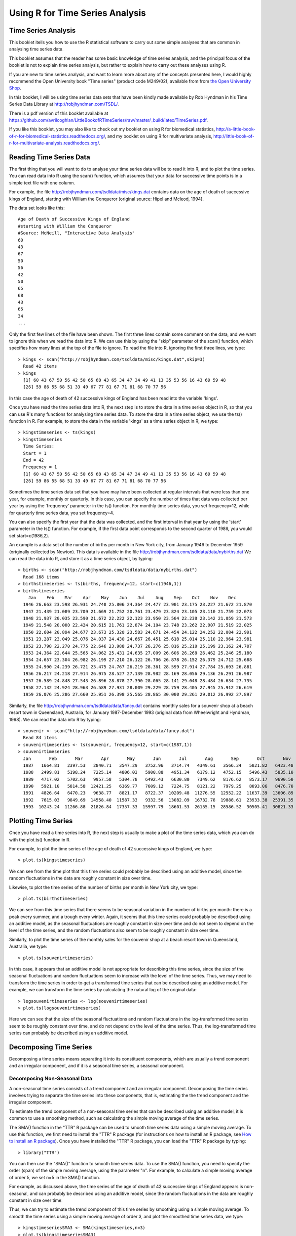 Using R for Time Series Analysis 
================================

Time Series Analysis
--------------------

This booklet itells you how to use the R statistical software to carry out some simple analyses
that are common in analysing time series data. 

This booklet assumes that the reader has some basic knowledge of time series analysis, and
the principal focus of the booklet is not to explain time series analysis, but rather 
to explain how to carry out these analyses using R.

If you are new to time series analysis, and want to learn more about any of the concepts
presented here, I would highly recommend the Open University book 
"Time series" (product code M249/02), available from
from `the Open University Shop <http://www.ouw.co.uk/store/>`_.

In this booklet, I will be using time series data sets that have been kindly made
available by Rob Hyndman in his Time Series Data Library at
`http://robjhyndman.com/TSDL/ <http://robjhyndman.com/TSDL/>`_. 

There is a pdf version of this booklet available at
`https://github.com/avrilcoghlan/LittleBookofRTimeSeries/raw/master/_build/latex/TimeSeries.pdf <https://github.com/avrilcoghlan/LittleBookofRTimeSeries/raw/master/_build/latex/TimeSeries.pdf>`_.

If you like this booklet, you may also like to check out my booklet on using
R for biomedical statistics, 
`http://a-little-book-of-r-for-biomedical-statistics.readthedocs.org/
<http://a-little-book-of-r-for-biomedical-statistics.readthedocs.org/>`_,
and
my booklet on using R for multivariate analysis,
`http://little-book-of-r-for-multivariate-analysis.readthedocs.org/
<http://little-book-of-r-for-multivariate-analysis.readthedocs.org/>`_.

Reading Time Series Data
------------------------

The first thing that you will want to do to analyse your time series data will be to read
it into R, and to plot the time series. You can read data into R using the scan() function,
which assumes that your data for successive time points is in a simple text file with one column. 

For example, the file `http://robjhyndman.com/tsdldata/misc/kings.dat <http://robjhyndman.com/tsdldata/misc/kings.dat>`_ contains data on the age of death of successive kings of England, starting
with William the Conqueror (original source: Hipel and Mcleod, 1994). 

The data set looks like this:

.. highlight:: r

::

    Age of Death of Successive Kings of England
    #starting with William the Conqueror
    #Source: McNeill, "Interactive Data Analysis"
    60
    43
    67
    50
    56
    42
    50
    65
    68
    43
    65
    34
    ...


Only the first few lines of the file have been shown. The first three lines contain
some comment on the data, and we want to ignore this when we read the data into R.
We can use this by using the "skip" parameter of the scan() function, which specifies
how many lines at the top of the file to ignore. To read the file into R, ignoring the
first three lines, we type:

.. highlight:: r

::

    > kings <- scan("http://robjhyndman.com/tsdldata/misc/kings.dat",skip=3)
      Read 42 items
    > kings
      [1] 60 43 67 50 56 42 50 65 68 43 65 34 47 34 49 41 13 35 53 56 16 43 69 59 48
      [26] 59 86 55 68 51 33 49 67 77 81 67 71 81 68 70 77 56
      
In this case the age of death of 42 successive kings of England has been read into the
variable 'kings'.

Once you have read the time series data into R, the next step is to store the data in
a time series object in R, so that you can use R's many functions for analysing time series data.
To store the data in a time series object, we use the ts() function in R. For example,
to store the data in the variable 'kings' as a time series object in R, we type:

.. highlight:: r

::

    > kingstimeseries <- ts(kings)
    > kingstimeseries 
      Time Series:
      Start = 1 
      End = 42 
      Frequency = 1 
      [1] 60 43 67 50 56 42 50 65 68 43 65 34 47 34 49 41 13 35 53 56 16 43 69 59 48
      [26] 59 86 55 68 51 33 49 67 77 81 67 71 81 68 70 77 56

Sometimes the time series data set that you have may have been collected at regular intervals that
were less than one year, for example, monthly or quarterly. In this case, you can specify the number
of times that data was collected per year by using the 'frequency' parameter in the ts() function. 
For monthly time series data, you set frequency=12, while for quarterly time series data, you set 
frequency=4. 

You can also specify the first year that the data was collected, and the first interval
in that year by using the 'start' parameter in the ts() function. For example, if the first
data point corresponds to the second quarter of 1986, you would set start=c(1986,2). 

An example is a data set of the number of births per month in New York city, from
January 1946 to December 1959 (originally collected by Newton). This data is available
in the file `http://robjhyndman.com/tsdldata/data/nybirths.dat 
<http://robjhyndman.com/tsdldata/data/nybirths.dat>`_
We can read the data into R, and store it as a time series object, by typing:

.. highlight:: r

::

    > births <- scan("http://robjhyndman.com/tsdldata/data/nybirths.dat")
      Read 168 items
    > birthstimeseries <- ts(births, frequency=12, start=c(1946,1))
    > birthstimeseries
        Jan    Feb    Mar    Apr    May    Jun    Jul    Aug    Sep    Oct    Nov    Dec
      1946 26.663 23.598 26.931 24.740 25.806 24.364 24.477 23.901 23.175 23.227 21.672 21.870
      1947 21.439 21.089 23.709 21.669 21.752 20.761 23.479 23.824 23.105 23.110 21.759 22.073
      1948 21.937 20.035 23.590 21.672 22.222 22.123 23.950 23.504 22.238 23.142 21.059 21.573
      1949 21.548 20.000 22.424 20.615 21.761 22.874 24.104 23.748 23.262 22.907 21.519 22.025
      1950 22.604 20.894 24.677 23.673 25.320 23.583 24.671 24.454 24.122 24.252 22.084 22.991
      1951 23.287 23.049 25.076 24.037 24.430 24.667 26.451 25.618 25.014 25.110 22.964 23.981
      1952 23.798 22.270 24.775 22.646 23.988 24.737 26.276 25.816 25.210 25.199 23.162 24.707
      1953 24.364 22.644 25.565 24.062 25.431 24.635 27.009 26.606 26.268 26.462 25.246 25.180
      1954 24.657 23.304 26.982 26.199 27.210 26.122 26.706 26.878 26.152 26.379 24.712 25.688
      1955 24.990 24.239 26.721 23.475 24.767 26.219 28.361 28.599 27.914 27.784 25.693 26.881
      1956 26.217 24.218 27.914 26.975 28.527 27.139 28.982 28.169 28.056 29.136 26.291 26.987
      1957 26.589 24.848 27.543 26.896 28.878 27.390 28.065 28.141 29.048 28.484 26.634 27.735
      1958 27.132 24.924 28.963 26.589 27.931 28.009 29.229 28.759 28.405 27.945 25.912 26.619
      1959 26.076 25.286 27.660 25.951 26.398 25.565 28.865 30.000 29.261 29.012 26.992 27.897   

Similarly, the file `http://robjhyndman.com/tsdldata/data/fancy.dat 
<http://robjhyndman.com/tsdldata/data/fancy.dat>`_ contains monthly sales for a souvenir
shop at a beach resort town in Queensland, Australia, for January 1987-December 1993 (original
data from Wheelwright and Hyndman, 1998). We can read the data into R by typing:

.. highlight:: r

::

    > souvenir <- scan("http://robjhyndman.com/tsdldata/data/fancy.dat")
      Read 84 items
    > souvenirtimeseries <- ts(souvenir, frequency=12, start=c(1987,1))
    > souvenirtimeseries
      Jan       Feb       Mar       Apr       May       Jun       Jul       Aug       Sep       Oct       Nov       Dec
      1987   1664.81   2397.53   2840.71   3547.29   3752.96   3714.74   4349.61   3566.34   5021.82   6423.48   7600.60  19756.21
      1988   2499.81   5198.24   7225.14   4806.03   5900.88   4951.34   6179.12   4752.15   5496.43   5835.10  12600.08  28541.72
      1989   4717.02   5702.63   9957.58   5304.78   6492.43   6630.80   7349.62   8176.62   8573.17   9690.50  15151.84  34061.01
      1990   5921.10   5814.58  12421.25   6369.77   7609.12   7224.75   8121.22   7979.25   8093.06   8476.70  17914.66  30114.41
      1991   4826.64   6470.23   9638.77   8821.17   8722.37  10209.48  11276.55  12552.22  11637.39  13606.89  21822.11  45060.69
      1992   7615.03   9849.69  14558.40  11587.33   9332.56  13082.09  16732.78  19888.61  23933.38  25391.35  36024.80  80721.71
      1993  10243.24  11266.88  21826.84  17357.33  15997.79  18601.53  26155.15  28586.52  30505.41  30821.33  46634.38 104660.67

Plotting Time Series 
--------------------

Once you have read a time series into R, the next step is usually to make a plot of the time series
data, which you can do with the plot.ts() function in R.

For example, to plot the time series of the age of death of 42 successive kings of England, we type:

.. highlight:: r

::

    > plot.ts(kingstimeseries)

|image1|

We can see from the time plot that this time series could probably be described using an additive
model, since the random fluctuations in the data are roughly constant in size over time.

Likewise, to plot the time series of the number of births per month in New York city, we type:

.. highlight:: r

::

    > plot.ts(birthstimeseries)

|image2|

We can see from this time series that there seems to be seasonal variation in the number of
births per month: there is a peak every summer, and a trough every winter. Again, it seems 
that this time series could probably be described using an additive model, as the seasonal
fluctuations are roughly constant in size over time and do not seem to depend on the level
of the time series, and the random fluctuations also seem to be roughly constant in size over time.

Similarly, to plot the time series of the monthly sales for the souvenir
shop at a beach resort town in Queensland, Australia, we type:

.. highlight:: r

::

    > plot.ts(souvenirtimeseries)

|image4|

In this case, it appears that an additive model is not appropriate for describing this
time series, since the size of the seasonal fluctuations and random fluctuations seem
to increase with the level of the time series. Thus, we may need to transform the
time series in order to get a transformed time series that can be described using an
additive model. For example, we can transform the time series by calculating
the natural log of the original data:

.. highlight:: r

::

    > logsouvenirtimeseries <- log(souvenirtimeseries)
    > plot.ts(logsouvenirtimeseries)

|image5|

Here we can see that the size of the seasonal fluctuations and random fluctuations in
the log-transformed time series seem to be roughly constant over time, and do not depend
on the level of the time series. Thus, the log-transformed time series can probably be
described using an additive model. 

Decomposing Time Series
-----------------------

Decomposing a time series means separating it into its constituent components, which
are usually a trend component and an irregular component, and if it is a seasonal time
series, a seasonal component.

Decomposing Non-Seasonal Data
^^^^^^^^^^^^^^^^^^^^^^^^^^^^^

A non-seasonal time series consists of a trend component and an irregular component.
Decomposing the time series involves trying to separate the time series into these
components, that is, estimating the the trend component and the irregular component.

To estimate the trend component of a non-seasonal time series that can be described
using an additive model, it is common to use a smoothing method, such as calculating
the simple moving average of the time series. 

The SMA() function in the "TTR" R package can be used to smooth time series data using a 
simple moving average. To use this function, we first need to install the "TTR" R package 
(for instructions on how to install an R package, see `How to install an R package 
<./installr.html#how-to-install-an-r-package>`_).
Once you have installed the "TTR" R package, you can load the "TTR" R package by typing:

.. highlight:: r

::

    > library("TTR")

You can then use the "SMA()" function to smooth time series data. To use the SMA() function,
you need to specify the order (span) of the simple moving average, using the parameter "n". 
For example, to calculate a simple moving average of order 5, we set n=5 in the SMA() function.

For example, as discussed
above, the time series of the age of death of 42 successive kings of England appears is
non-seasonal, and can probably be described using an additive model, since the 
random fluctuations in the data are roughly constant in size over time:

|image1|

Thus, we can try to estimate the trend component of this time series by smoothing using a simple moving average.
To smooth the time series using a simple moving average of order 3, and plot the smoothed
time series data, we type:

.. highlight:: r

::

    > kingstimeseriesSMA3 <- SMA(kingstimeseries,n=3)
    > plot.ts(kingstimeseriesSMA3) 

|image6|

There still appears to be quite a lot of random fluctuations in the time series smoothed
using a simple moving average of order 3. Thus, to estimate the trend component more accurately, 
we might want to try smoothing the data with a simple moving average of a higher order. 
This takes a little bit of trial-and-error, to find the right amount of smoothing. 
For example, we can try using a simple moving average of order 8: 

.. highlight:: r

::

    > kingstimeseriesSMA8 <- SMA(kingstimeseries,n=8)
    > plot.ts(kingstimeseriesSMA8) 

|image7|

The data smoothed with a simple moving average of order 8 gives a clearer picture of the
trend component, and we can see that the age of death of the English kings seems to have
decreased from about 55 years old to about 38 years old during the reign of the first 20 kings, and
then increased after that to about 73 years old by the end of the reign of the 40th king in the time series. 

Decomposing Seasonal Data
^^^^^^^^^^^^^^^^^^^^^^^^^

A seasonal time series consists of a trend component, a seasonal component and an irregular
component. Decomposing the time series means separating the time series into these three
components: that is, estimating these three components.

To estimate the trend component and seasonal component of a seasonal time series that can be described
using an additive model, we can use the "decompose()" function in R. This function estimates the trend,
seasonal, and irregular components of a time series that can be described using an additive model.

The function "decompose()" returns a list object as its result, where the estimates of the seasonal
component, trend component and irregular component are stored in named elements of that list objects, called 
"seasonal", "trend", and "random" respectively.

For example, as discussed above, the time series of the number of births per month in New York city
is seasonal with a peak every summer and trough every winter, and can probably be described using
an additive model since the seasonal and random fluctuations seem to be roughly constant in size over time:

|image2|

To estimate the trend, seasonal and irregular components of this time series, we type:

.. highlight:: r

::

    > birthstimeseriescomponents <- decompose(birthstimeseries)
 
The estimated values of the seasonal, trend and irregular components are now stored in variables
birthstimeseriescomponents$seasonal, birthstimeseriescomponents$trend and birthstimeseriescomponents$random.
For example, we can print out the estimated values of the seasonal component by typing:

::

    > birthstimeseriescomponents$seasonal # get the estimated values of the seasonal component
           Jan        Feb        Mar        Apr        May        Jun        Jul        Aug        Sep        Oct        Nov        Dec
     1946 -0.6771947 -2.0829607  0.8625232 -0.8016787  0.2516514 -0.1532556  1.4560457  1.1645938  0.6916162  0.7752444 -1.1097652 -0.3768197
     1947 -0.6771947 -2.0829607  0.8625232 -0.8016787  0.2516514 -0.1532556  1.4560457  1.1645938  0.6916162  0.7752444 -1.1097652 -0.3768197
     1948 -0.6771947 -2.0829607  0.8625232 -0.8016787  0.2516514 -0.1532556  1.4560457  1.1645938  0.6916162  0.7752444 -1.1097652 -0.3768197
     1949 -0.6771947 -2.0829607  0.8625232 -0.8016787  0.2516514 -0.1532556  1.4560457  1.1645938  0.6916162  0.7752444 -1.1097652 -0.3768197
     1950 -0.6771947 -2.0829607  0.8625232 -0.8016787  0.2516514 -0.1532556  1.4560457  1.1645938  0.6916162  0.7752444 -1.1097652 -0.3768197
     1951 -0.6771947 -2.0829607  0.8625232 -0.8016787  0.2516514 -0.1532556  1.4560457  1.1645938  0.6916162  0.7752444 -1.1097652 -0.3768197
     1952 -0.6771947 -2.0829607  0.8625232 -0.8016787  0.2516514 -0.1532556  1.4560457  1.1645938  0.6916162  0.7752444 -1.1097652 -0.3768197
     1953 -0.6771947 -2.0829607  0.8625232 -0.8016787  0.2516514 -0.1532556  1.4560457  1.1645938  0.6916162  0.7752444 -1.1097652 -0.3768197
     1954 -0.6771947 -2.0829607  0.8625232 -0.8016787  0.2516514 -0.1532556  1.4560457  1.1645938  0.6916162  0.7752444 -1.1097652 -0.3768197
     1955 -0.6771947 -2.0829607  0.8625232 -0.8016787  0.2516514 -0.1532556  1.4560457  1.1645938  0.6916162  0.7752444 -1.1097652 -0.3768197
     1956 -0.6771947 -2.0829607  0.8625232 -0.8016787  0.2516514 -0.1532556  1.4560457  1.1645938  0.6916162  0.7752444 -1.1097652 -0.3768197
     1957 -0.6771947 -2.0829607  0.8625232 -0.8016787  0.2516514 -0.1532556  1.4560457  1.1645938  0.6916162  0.7752444 -1.1097652 -0.3768197
     1958 -0.6771947 -2.0829607  0.8625232 -0.8016787  0.2516514 -0.1532556  1.4560457  1.1645938  0.6916162  0.7752444 -1.1097652 -0.3768197
     1959 -0.6771947 -2.0829607  0.8625232 -0.8016787  0.2516514 -0.1532556  1.4560457  1.1645938  0.6916162  0.7752444 -1.1097652 -0.3768197
    
The estimated seasonal factors are given for the months January-December, and are the same for each year. The largest
seasonal factor is for July (about 1.46), and the lowest is for February (about -2.08), indicating that there seems
to be a peak in births in July and a trough in births in February each year. 

We can plot the estimated trend, seasonal, and irregular components of the time series by using the "plot()" function, for example:

::

    > plot(birthstimeseriescomponents) 

|image8|

The plot above shows the original time series (top), the estimated trend component (second from top), the estimated seasonal
component (third from top), and the estimated irregular component (bottom). We see that the estimated trend component shows
a small decrease from about 24 in 1947 to about 22 in 1948, followed by a steady increase from then on to about 27 in 1959.

Seasonally Adjusting
^^^^^^^^^^^^^^^^^^^^

If you have a seasonal time series that can be described using an additive model, you can seasonally adjust the time series
by estimating the seasonal component, and subtracting the estimated seasonal component from the original time series. We can
do this using the estimate of the seasonal component calculated by the "decompose()" function.

For example, to seasonally adjust the time series of the number of births per month in New York city, we can estimate the
seasonal component using "decompose()", and then subtract the seasonal component from the original time series:

::

    > birthstimeseriescomponents <- decompose(birthstimeseries)
    > birthstimeseriesseasonallyadjusted <- birthstimeseries - birthstimeseriescomponents$seasonal 

We can then plot the seasonally adjusted time series using the "plot()" function, by typing:

::

    > plot(birthstimeseriesseasonallyadjusted)

|image9|

You can see that the seasonal variation has been removed from the seasonally adjusted time series.
The seasonally adjusted time series now just contains the trend component and an irregular component.

Forecasts using Exponential Smoothing
-------------------------------------

Exponential smoothing can be used to make short-term forecasts for time series data. 

Simple Exponential Smoothing
^^^^^^^^^^^^^^^^^^^^^^^^^^^^

If you have a time series that can be described using an additive model with constant
level and no seasonality, you can use simple exponential smoothing to make short-term
forecasts. 

The simple exponential smoothing method provides a way of estimating the level at the current
time point. Smoothing is controlled by the parameter alpha; for the estimate of the level
at the current time point. The value of	alpha; lies between 0 and 1. Values of alpha
that are close to 0 mean that little weight is placed on the most recent observations
when making forecasts of future values.

For example, the file `http://robjhyndman.com/tsdldata/hurst/precip1.dat 
<http://robjhyndman.com/tsdldata/hurst/precip1.dat>`_ contains total annual rainfall in
inches for London, from 1813-1912 (original data from Hipel and McLeod, 1994).
We can read the data into R and plot it by typing:

::

    > rain <- scan("http://robjhyndman.com/tsdldata/hurst/precip1.dat",skip=1)
      Read 100 items
    > rainseries <- ts(rain,start=c(1813))
    > plot.ts(rainseries)

|image10|

You can see from the plot that there is roughly constant level (the mean stays
constant at about 25 inches). The random fluctuations in the time series seem to be
roughly constant in size over time, so it is probably appropriate to describe the
data using an additive model. Thus, we can make forecasts using simple exponential
smoothing.

To make forecasts using simple exponential smoothing in R, we can fit a simple exponential
smoothing predictive model using the 
"HoltWinters()" function in R. To use HoltWinters() for simple exponential smoothing,
we need to set the parameters beta=FALSE and gamma=FALSE in the HoltWinters() function
(the beta and gamma parameters are used for Holt's exponential smoothing, or
Holt-Winters exponential smoothing, as described below). 

The HoltWinters() function returns a list variable, that contains several named
elements. 

For example, to use simple exponential smoothing to make forecasts for the time
series of annual rainfall in London, we type:

::

    > rainseriesforecasts <- HoltWinters(rainseries, beta=FALSE, gamma=FALSE)
    > rainseriesforecasts
      Smoothing parameters:
      alpha:  0.02412151 
      beta :  FALSE 
      gamma:  FALSE 
      Coefficients:
        [,1]
      a 24.67819
      
The output of HoltWinters() tells us that the estimated value of the alpha parameter
is about 0.024. This is very close to zero, telling us that the forecasts are based on
both recent and less recent observations (although somewhat more weight is placed on recent observations).  

By default, HoltWinters() just makes forecasts for the same time period covered by
our original time series. In this case, our original time series included rainfall
for London from 1813-1912, so the forecasts are also for 1813-1912. 

In the example above, we have stored the output of the HoltWinters() function in the list variable 
"rainseriesforecasts". The forecasts made by HoltWinters() are stored in a named element
of this list variable called "fitted", so we can get their values by typing:

::

    > rainseriesforecasts$fitted
      Time Series:
      Start = 1814 
      End = 1912 
      Frequency = 1 
         xhat    level
      1814 23.56000 23.56000
      1815 23.62054 23.62054
      1816 23.57808 23.57808
      1817 23.76290 23.76290
      1818 23.76017 23.76017
      1819 23.76306 23.76306
      1820 23.82691 23.82691
      ...
      1905 24.62852 24.62852
      1906 24.58852 24.58852
      1907 24.58059 24.58059
      1908 24.54271 24.54271
      1909 24.52166 24.52166
      1910 24.57541 24.57541
      1911 24.59433 24.59433
      1912 24.59905 24.59905
     
We can plot the original time series against the forecasts by typing:

::

    > plot(rainseriesforecasts)

|image11|

The plot shows the original time series in black, and the forecasts as a red line.
The time series of forecasts is much smoother than the time series of the original data here.

As a measure of the accuracy of the forecasts, we can calculate the sum of squared
errors for the in-sample forecast errors, that is, the forecast errors for the time
period covered by our original time series. The sum-of-squared-errors is stored in a 
named element of the list variable "rainseriesforecasts" called "SSE", so we can get 
its value by typing:

::

    > rainseriesforecasts$SSE
      [1] 1828.855

That is, here the sum-of-squared-errors is 1828.855.

It is common in simple exponential smoothing to use the first value in the time series
as the initial value for the level. For example, in the time series for rainfall in London,
the first value is 23.56 (inches) for rainfall in 1813. You can specify the initial value
for the level in the HoltWinters() function by using the "l.start" parameter. For example,
to make forecasts with the initial value of the level set to 23.56, we type:

::

    > HoltWinters(rainseries, beta=FALSE, gamma=FALSE, l.start=23.56)

As explained above, by default HoltWinters() just makes forecasts for the time period
covered by the original data, which is 1813-1912 for the rainfall time series. We can
make forecasts for further time points by using the "forecast.HoltWinters()" function in 
the R "forecast" package. To use the forecast.HoltWinters() function, we first need to install 
the "forecast" R package (for instructions on how to install an R package, see `How to install an R package 
<./installr.html#how-to-install-an-r-package>`_).

Once you have installed the "forecast" R package, you can load the "forecast" R package by typing:

.. highlight:: r

::

    > library("forecast")

When using the forecast.HoltWinters() function, as its first argument (input), you pass it
the predictive model that you have already fitted using the HoltWinters() function. For example,
in the case of the rainfall time series, we stored the predictive model made using HoltWinters()
in the variable "rainseriesforecasts". You specify how many further time points you want to make 
forecasts for by using the "h" parameter in forecast.HoltWinters(). For example, to make a forecast
of rainfall for the years 1814-1820 (8 more years) using forecast.HoltWinters(), we type:

.. highlight:: r

::

    > rainseriesforecasts2 <- forecast.HoltWinters(rainseriesforecasts, h=8) 
    > rainseriesforecasts2
     Point     Forecast    Lo 80    Hi 80    Lo 95    Hi 95
     1913       24.67819 19.17493 30.18145 16.26169 33.09470
     1914       24.67819 19.17333 30.18305 16.25924 33.09715
     1915       24.67819 19.17173 30.18465 16.25679 33.09960
     1916       24.67819 19.17013 30.18625 16.25434 33.10204
     1917       24.67819 19.16853 30.18785 16.25190 33.10449
     1918       24.67819 19.16694 30.18945 16.24945 33.10694
     1919       24.67819 19.16534 30.19105 16.24701 33.10938
     1920       24.67819 19.16374 30.19265 16.24456 33.11182
      
The forecast.HoltWinters() function gives you the forecast for a year, a 80% prediction
interval for the forecast, and a 95% prediction interval for the forecast. For example,
the forecasted rainfall for 1920 is about 24.68 inches, with a 95% prediction interval of
(16.24, 33.11). 

To plot the predictions made by forecast.HoltWinters(), we can use the "plot.forecast()" function:

.. highlight:: r

::

    > plot.forecast(rainseriesforecasts2) 

|image12|

Here the forecasts for 1913-1920 are plotted as a blue line, the 80% prediction interval
as an orange shaded area, and the 95% prediction interval as a yellow shaded area.

The 'forecast errors' are calculated as the observed values minus predicted values, for
each time point. We can only calculate the forecast errors for the time period covered
by our original time series, which is 1813-1912 for the rainfall data. As mentioned above,
one measure of the accuracy of the predictive model is the sum-of-squared-errors (SSE) for
the in-sample forecast errors. 

The in-sample forecast errors are stored in the named element "residuals" of the list
variable returned by forecast.HoltWinters(). If the predictive model cannot be improved upon,
there should be no correlations between forecast errors for successive predictions.  
In other words, if there are correlations between forecast errors for successive predictions,
it is likely that the simple exponential smoothing forecasts could be improved upon by another
forecasting technique. 

To figure out whether this is the case, we can obtain a correlogram of the in-sample
forecast errors for lags 1-20. We can calculate a correlogram of the forecast errors using the 
"acf()" function in R. To specify the maximum lag that we want to look at, we use the "lag.max"
parameter in acf(). 

For example, to calculate a correlogram of the in-sample forecast errors for the
London rainfall data for lags 1-20, we type:

.. highlight:: r

::

    > acf(rainseriesforecasts2$residuals, lag.max=20)

|image13|

You can see from the sample correlogram that the autocorrelation at lag 3 is just touching
the significance bounds. To test whether there is significant evidence for non-zero correlations
at lags 1-20, we can carry out a Ljung-Box test. This can be done in R using the "Box.test()", 
function. The maximum lag that we want to look at is specified using the "lag" parameter in the
Box.test() function. For example, to test whether there are non-zero autocorrelations at
lags 1-20, for the in-sample forecast errors for London rainfall data, we type:

.. highlight:: r

::

    > Box.test(rainseriesforecasts2$residuals, lag=20, type="Ljung-Box")
        Box-Ljung test
      data:  rainseriesforecasts2$residuals 
      X-squared = 17.4008, df = 20, p-value = 0.6268

Here the Ljung-Box test statistic is 17.4, and the p-value is 0.6, so there is little evidence
of non-zero autocorrelations in the in-sample forecast errors at lags 1-20. 

To be sure that the predictive model cannot be improved upon, it is also a good idea to check
whether the forecast errors are normally distributed with mean zero and constant variance. To
check whether the forecast errors have constant variance, we can make a time plot of the in-sample
forecast errors:

.. highlight:: r

::

    > plot.ts(rainseriesforecasts2$residuals) 

|image18|

The plot shows that the in-sample forecast errors seem to have roughly constant variance over time,
although the size of the fluctuations in the start of the time series (1820-1830) may be slightly
less than that at later dates (eg. 1840-1850). 

To check whether the forecast errors are normally distributed with mean zero, we can plot a histogram
of the forecast errors, with an overlaid normal curve that has mean zero and the same standard deviation as
the distribution of forecast errors. To do this, we can define an R function "plotForecastErrors()", below:

.. highlight:: r

::

    > plotForecastErrors <- function(forecasterrors)
      {
         # make a red histogram of the forecast errors: 
         mybinsize <- IQR(forecasterrors)/4
         mymin  <- min(forecasterrors)*3      
         mymax  <- max(forecasterrors)*3     
         mybins <- seq(mymin, mymax, mybinsize)
         hist(forecasterrors, col="red", freq=FALSE, breaks=mybins) 
         # freq=FALSE ensures the area under the histogram = 1
         mysd   <- sd(forecasterrors)
         # generate normally distributed data with mean 0 and standard deviation mysd
         mynorm <- rnorm(10000, mean=0, sd=mysd)
         myhist <- hist(mynorm, plot=FALSE, breaks=mybins) 
         # plot the normal curve as a blue line on top of the histogram of forecast errors:
         points(myhist$mids, myhist$density, type="l", col="blue", lwd=2) 
      } 

You will have to copy the function above into R in order to use it. 
You can then use plotForecastErrors() to plot a histogram (with overlaid normal curve) 
of the forecast errors for the rainfall predictions:

.. highlight:: r

::

    > plotForecastErrors(rainseriesforecasts2$residuals)

|image19|

The plot shows that the distribution of forecast errors is roughly centred on zero, and
is more or less normally distributed, although it seems to be slightly skewed to the right
compared to a normal curve. However, the right skew is relatively small, and so it is 
plausible that the forecast errors are normally distributed with mean zero.

The Ljung-Box test showed that there is little evidence of non-zero autocorrelations in the in-sample
forecast errors, and the distribution of forecast errors seems to be normally distributed with mean zero.
This suggests that the simple exponential smoothing method provides an adequate predictive model for London
rainfall, which probably cannot be improved upon. Furthermore, the assumptions that the 80% and 95% predictions intervals were based upon 
(that there are no autocorrelations in the forecast errors, and the forecast errors are normally distributed
with mean zero and constant variance) are probably valid. 

Holt's Exponential Smoothing
^^^^^^^^^^^^^^^^^^^^^^^^^^^^

If you have a time series that can be described using an additive model with increasing or
decreasing trend and no seasonality, you can use Holt's exponential smoothing to make short-term
forecasts. 

Holt's exponential smoothing estimates the level and slope at the current time point. Smoothing
is controlled by two parameters, alpha, for the estimate of the level at the current time point,
and beta for the estimate of the slope b of the trend component at the current time point.
As with simple exponential smoothing, the paramters alpha and beta have values between 0 and 1,
and values that are close to 0 mean that little weight is placed on the most recent observations
when making forecasts of future values.

An example of a time series that can probably be described using an additive model with a
trend and no seasonality is the time series of the annual diameter of women's skirts
at the hem, from 1866 to 1911. The data is available in the file `http://robjhyndman.com/tsdldata/roberts/skirts.dat <http://robjhyndman.com/tsdldata/roberts/skirts.dat>`_ (original data from
Hipel and McLeod, 1994). 


We can read in and plot the data in R by typing:

::

    > skirts <- scan("http://robjhyndman.com/tsdldata/roberts/skirts.dat",skip=5)
      Read 46 items
    > skirtsseries <- ts(skirts,start=c(1866))
    > plot.ts(skirtsseries)

|image14|

We can see from the plot that there was an increase in hem diameter from about 600 in
1866 to about 1050 in 1880, and that afterwards the hem diameter decreased to about 520 in
1911. 

To make forecasts, we can fit a predictive model using the HoltWinters() function in R. 
To use HoltWinters() for Holt's exponential smoothing, we need to set the parameter gamma=FALSE 
(the gamma parameter is used for Holt-Winters exponential smoothing, as described below).

For example, to use Holt's exponential smoothing to fit a predictive model for skirt hem
diameter, we type:

::

    > skirtsseriesforecasts <- HoltWinters(skirtsseries, gamma=FALSE)
    > skirtsseriesforecasts 
      Smoothing parameters:
      alpha:  0.8383481 
      beta :  1 
      gamma:  FALSE 
      Coefficients:
        [,1]
      a 529.308585
      b   5.690464
    > skirtsseriesforecasts$SSE 
      [1] 16954.18

The estimated value of alpha is 0.84, and of beta is 1.00. These are both high, telling us that
both the estimate of the current value of the level, and of the slope b of the trend component,
are based mostly upon very recent observations in the time series. This makes good intuitive sense,
since the level and the slope of the time series both change quite a lot over time. The 
value of the sum-of-squared-errors for the in-sample forecast errors is 16954. 

We can plot the original time series as a black line, with the forecasted values as a red line
on top of that, by typing:

::

    > plot(skirtsseriesforecasts) 

|image15|

We can see from the picture that the in-sample forecasts agree pretty well with the observed values,
although they tend to lag behind the observed values a little bit. 

If you wish, you can specify the initial values of the level and the slope b of the trend component by
using the "l.start" and "b.start" arguments for the HoltWinters() function. It is common to set the
initial value of the level to the first value in the time series (608 for the skirts data), and the 
initial value of the slope to the second value minus the first value (9 for the skirts data). For example,
to fit a predictive model to the skirt hem data using Holt's exponential smoothing, with initial values
of 608 for the level and 9 for the slope b of the trend component, we type:

::

    > HoltWinters(skirtsseries, gamma=FALSE, l.start=608, b.start=9)

As for simple exponential smoothing, we can make forecasts for future times not covered
by the original time series by using the forecast.HoltWinters() function in the "forecast" package.
For example, our time series data for skirt hems was for 1866 to 1911, so we can make predictions
for 1912 to 1930 (19 more data points), and plot them, by typing: 

::

    > skirtsseriesforecasts2 <- forecast.HoltWinters(skirtsseriesforecasts, h=19)
    > plot.forecast(skirtsseriesforecasts2) 

|image16|

The forecasts are shown as a blue line, with the 80% prediction intervals as an orange
shaded area, and the 95% prediction intervals as a yellow shaded area.

As for simple exponential smoothing, we can check whether the predictive model could
be improved upon by checking whether the in-sample forecast errors show non-zero autocorrelations
at lags 1-20. For example, for the skirt hem data, we can make a correlogram, and carry out
the Ljung-Box test, by typing:

::

    > acf(skirtsseriesforecasts2$residuals, lag.max=20)
    > Box.test(skirtsseriesforecasts2$residuals, lag=20, type="Ljung-Box")
        Box-Ljung test
      data:  skirtsseriesforecasts2$residuals 
      X-squared = 19.7312, df = 20, p-value = 0.4749
    
|image17|

Here the correlogram shows that the sample autocorrelation for the in-sample forecast errors
at lag 5 exceeds the significance bounds. However, we would expect one in 20 of the autocorrelations
for the first twenty lags to exceed the 95% significance bounds by chance alone. Indeed, when we carry
out the Ljung-Box test, the p-value is 0.47, indicating that there is little evidence of non-zero
autocorrelations in the in-sample forecast errors at lags 1-20. 

As for simple exponential smoothing, we should also check that the forecast errors have constant
variance over time, and are normally distributed with mean zero. We can do this by making a time
plot of forecast errors, and a histogram of the distribution of forecast errors with an overlaid
normal curve:

.. highlight:: r

::

    > plot.ts(skirtsseriesforecasts2$residuals)            # make a time plot
    > plotForecastErrors(skirtsseriesforecasts2$residuals) # make a histogram 

|image20|

|image21|

The time plot of forecast errors shows that the forecast errors have roughly constant variance over time.
The histogram of forecast errors show that it is plausible that the forecast errors are normally distributed
with mean zero and constant variance. 

Thus, the Ljung-Box test shows that there is little evidence of autocorrelations in the forecast errors,
while the time plot and histogram of forecast errors show that it is plausible that the forecast errors
are normally distributed with mean zero and constant variance. Therefore, we can conclude that Holt's
exponential smoothing provides an adequate predictive model for skirt hem diameters, which probably cannot
be improved upon. In addition, it means that the assumptions that the 80% and 95% predictions intervals were based upon 
are probably valid.

Holt-Winters Exponential Smoothing
^^^^^^^^^^^^^^^^^^^^^^^^^^^^^^^^^^
If you have a time series that can be described using an additive model with increasing or decreasing trend and
seasonality, you can use Holt-Winters exponential smoothing to make short-term forecasts.

Holt-Winters exponential smoothing estimates the level, slope and seasonal component at the current time point.
Smoothing is controlled by three parameters: alpha, beta, and gamma, for the estimates of the level, slope b
of the trend component, and the seasonal component, respectively, at the current time point. The parameters
alpha, beta and gamma all have values between 0 and 1, and values that are close to 0 mean that 
relatively little weight is placed on the most recent observations when making forecasts of future values.

An example of a time series that can probably be described using an additive model with a trend and seasonality
is the time series of the log of monthly sales for the souvenir shop at a beach resort town in Queensland, Australia
(discussed above):

|image5|

To make forecasts, we can fit a predictive model using the HoltWinters() function. For example, to fit a predictive
model for the log of the monthly sales in the souvenir shop, we type:

.. highlight:: r

::

    > logsouvenirtimeseries <- log(souvenirtimeseries)
    > souvenirtimeseriesforecasts <- HoltWinters(logsouvenirtimeseries)
    > souvenirtimeseriesforecasts
      Holt-Winters exponential smoothing with trend and additive seasonal component.
      Smoothing parameters:
      alpha:  0.413418 
      beta :  0 
      gamma:  0.9561275 
      Coefficients:
           [,1]
       a   10.37661961
       b    0.02996319
       s1  -0.80952063
       s2  -0.60576477
       s3   0.01103238
       s4  -0.24160551
       s5  -0.35933517
       s6  -0.18076683
       s7   0.07788605
       s8   0.10147055
       s9   0.09649353
       s10  0.05197826
       s11  0.41793637
       s12  1.18088423
    > souvenirtimeseriesforecasts$SSE
      2.011491

The estimated values of alpha, beta and gamma are 0.41, 0.00, and 0.96, respectively. The
value of alpha (0.41) is relatively low, indicating that the estimate of the level at the current time
point is based upon both recent observations and some observations in the more distant past. The value of beta is 0.00, indicating that
the estimate of the slope b of the trend component is not updated over the time series, and instead
is set equal to its initial value. This makes good intuitive sense, as the level changes quite a bit
over the time series, but the slope b of the trend component remains roughly the same. 
In contrast, the  value of gamma (0.96) is high, indicating that the estimate of the seasonal component at the current
time point is just based upon very recent observations. 

As for simple exponential smoothing and Holt's exponential smoothing, we can plot the original time series
as a black line, with the forecasted values as a red line on top of that:

.. highlight:: r

::

    > plot(souvenirtimeseriesforecasts) 

|image22|

We see from the plot that the Holt-Winters exponential method is very successful in predicting
the seasonal peaks, which occur roughly in November every year. 

To make forecasts for future times not included in the original time series, we use the 
"forecast.HoltWinters()" function in the "forecast" package. For example, the original
data for the souvenir sales is from January 1987 to December 1993. If we wanted to make
forecasts for January 1994 to December 1998 (48 more months), and plot the forecasts, we would type:

.. highlight:: r

::

    > souvenirtimeseriesforecasts2 <- forecast.HoltWinters(souvenirtimeseriesforecasts, h=48)
    > plot.forecast(souvenirtimeseriesforecasts2)

|image23|

The forecasts are shown as a blue line, and the orange and yellow shaded areas show 80% and
95% prediction intervals, respectively.

We can investigate whether the predictive model can be improved upon by checking whether the
in-sample forecast errors show non-zero autocorrelations at lags 1-20, by making a correlogram
and carrying out the Ljung-Box test:

.. highlight:: r

::

    > acf(souvenirtimeseriesforecasts2$residuals, lag.max=20)
    > Box.test(souvenirtimeseriesforecasts2$residuals, lag=20, type="Ljung-Box")
      Box-Ljung test
      data:  souvenirtimeseriesforecasts2$residuals 
      X-squared = 17.5304, df = 20, p-value = 0.6183

|image24|

The correlogram shows that the autocorrelations for the in-sample forecast errors do not exceed
the significance bounds for lags 1-20. Furthermore, the p-value for Ljung-Box test is 0.6, indicating
that there is little evidence of non-zero autocorrelations at lags 1-20.

We can check whether the forecast errors have constant variance over time, and are normally distributed
with mean zero, by making a time plot of the forecast errors and a histogram (with overlaid normal curve):

.. highlight:: r

::

    > plot.ts(souvenirtimeseriesforecasts2$residuals)            # make a time plot
    > plotForecastErrors(souvenirtimeseriesforecasts2$residuals) # make a histogram 

|image25|
|image26|

From the time plot, it appears plausible that the forecast errors have constant variance over time.
From the histogram of forecast errors, it seems plausible that the forecast errors are normally
distributed with mean zero.

Thus,there is little evidence of autocorrelation at lags 1-20 for the forecast errors, and
the forecast errors appear to be normally distributed with mean zero and constant variance over time.
This suggests that Holt-Winters exponential smoothing provides an adequate predictive model of the
log of sales at the souvenir shop, which probably cannot be improved upon. Furthermore, the assumptions
upon which the prediction intervals were based are probably valid.

ARIMA Models
------------

Exponential smoothing methods are useful for making forecasts, and make no assumptions about
the correlations between successive values of the time series. However, if you want to make
prediction intervals for forecasts made using exponential smoothing methods, the prediction
intervals require that the forecast errors are uncorrelated and are normally distributed with
mean zero and constant variance.

While exponential smoothing methods do not make any assumptions about correlations between successive
values of the time series, in some cases you can make a better predictive model by taking correlations
in the data into account. Autoregressive Integrated Moving Average (ARIMA) models include an explicit
statistical model for the irregular component of a time series, that allows for non-zero autocorrelations
in the irregular component.

Differencing a Time Series
^^^^^^^^^^^^^^^^^^^^^^^^^^

ARIMA models are defined for stationary time series. Therefore, if you start off with a non-stationary
time series, you will first need to 'difference' the time series until you obtain a stationary time series.
If you have to difference the time series d times to obtain a stationary series, then you have an
ARIMA(p,d,q) model, where d is the order of differencing used. 

You can difference a time series using the "diff()" function in R. For example, the time series of
the annual diameter of women's skirts at the hem, from 1866 to 1911 is not stationary in mean, as the
level changes a lot over time:

|image14|

We can difference the time series (which we stored in "skirtsseries", see above) once, and plot the
differenced series, by typing:

::

    > skirtsseriesdiff1 <- diff(skirtsseries, differences=1)
    > plot.ts(skirtsseriesdiff1) 

|image27| 

The resulting time series of first differences (above) does not appear to be stationary in mean.
Therefore, we can difference the time series twice, to see if that gives us a stationary time series:

::

    > skirtsseriesdiff2 <- diff(skirtsseries, differences=2)
    > plot.ts(skirtsseriesdiff2) 

|image28| 

The time series of second differences (above) does appear to be stationary in mean and variance,
as the level of the series stays roughly constant over time, and the variance of the series appears
roughly constant over time. Thus, it appears that we need to difference the time series of the diameter of skirts
twice in order to achieve a stationary series. 

If you need to difference your original time series data d times in order to obtain a stationary
time series, this means that you can use an ARIMA(p,d,q) model for your time series, where d is 
the order of differencing used. For example, for the time series of the diameter of women's skirts,
we had to difference the time series twice, and so the order of differencing (d) is 2. This means
that you can use an ARIMA(p,2,q) model for your time series. The next step is to figure out the
values of p and q for the ARIMA model.

Another example is the time series of the age of death of the successive kings of England (see above):

|image1|

From the time plot (above), we can see that the time series is not stationary in mean. To
calculate the time series of first differences, and plot it, we type:

::

    > kingtimeseriesdiff1 <- diff(kingstimeseries, differences=1)
    > plot.ts(kingtimeseriesdiff1) 

|image29|

The time series of first differences appears to be stationary in mean and variance, and so
an ARIMA(p,1,q) model is probably appropriate for the time series of the age of death of the kings of England.
By taking the time series of first differences, we have removed the trend component of the time
series of the ages at death of the kings, and are left with an irregular component. 
We can now examine whether there are correlations between successive terms of this irregular 
component; if so, this could help us to make a predictive model for the ages at death of the kings.

Selecting a Candidate ARIMA Model
^^^^^^^^^^^^^^^^^^^^^^^^^^^^^^^^^

If your time series is stationary, or if you have transformed it to a stationary time series
by differencing d times, the next step is to select the appropriate ARIMA model, which means
finding the values of most appropriate values of p and q for an ARIMA(p,d,q) model. To do this,
you usually need to examine the correlogram and partial correlogram of the stationary time series.

To plot a correlogram and partial correlogram, we can use the "acf()" and "pacf()" functions in R,
respectively. To get the actual values of the autocorrelations and partial autocorrelations, we
set "plot=FALSE" in the "acf()" and "pacf()" functions.

Example of the Ages at Death of the Kings of England
""""""""""""""""""""""""""""""""""""""""""""""""""""

For example, to plot the correlogram for lags 1-20 of the once differenced time series of the 
ages at death of the kings of England, and to get the values of the autocorrelations, we type:

::

    > acf(kingtimeseriesdiff1, lag.max=20)             # plot a correlogram
    > acf(kingtimeseriesdiff1, lag.max=20, plot=FALSE) # get the autocorrelation values
      Autocorrelations of series 'kingtimeseriesdiff1', by lag
         0      1      2      3      4      5      6      7      8      9     10 
      1.000 -0.360 -0.162 -0.050  0.227 -0.042 -0.181  0.095  0.064 -0.116 -0.071 
         11     12     13     14     15     16     17     18     19     20 
      0.206 -0.017 -0.212  0.130  0.114 -0.009 -0.192  0.072  0.113 -0.093 

|image30|

We see from the correlogram that the autocorrelation at lag 1 (-0.360) exceeds the significance bounds,
but all other autocorrelations between lags 1-20 do not exceed the significance bounds. 

To plot the partial correlogram for lags 1-20 for the once differenced time series of the ages at
death of the English kings, and get the values of the partial autocorrelations,
we use the "pacf()" function, by typing:

::

    > pacf(kingtimeseriesdiff1, lag.max=20)             # plot a partial correlogram
    > pacf(kingtimeseriesdiff1, lag.max=20, plot=FALSE) # get the partial autocorrelation values
      Partial autocorrelations of series 'kingtimeseriesdiff1', by lag
        1      2      3      4      5      6      7      8      9     10     11 
      -0.360 -0.335 -0.321  0.005  0.025 -0.144 -0.022 -0.007 -0.143 -0.167  0.065 
        12     13     14     15     16     17     18     19     20 
       0.034 -0.161  0.036  0.066  0.081 -0.005 -0.027 -0.006 -0.037 

|image31|

The partial correlogram shows that the partial autocorrelations at lags 1, 2 and 3 exceed
the significance bounds, are negative, and are slowly decreasing in magnitude with increasing
lag (lag 1: -0.360, lag 2: -0.335, lag 3:-0.321). The partial autocorrelations tail off to zero after lag 3. 

Since the correlogram is zero after lag 1, and the partial correlogram tails off to zero
after lag 3, this means that the following ARMA (autoregressive moving average) models
are possible for the time series of first differences:

* an ARMA(3,0) model, that is, an autoregressive model of order p=3, since the partial
  autocorrelogram is zero after lag 3, and the autocorrelogram tails off to zero (although
  perhaps too abruptly for this model to be appropriate)
* an ARMA(0,1) model, that is, a moving average model of order q=1, since the autocorrelogram
  is zero after lag 1 and the partial autocorrelogram tails off to zero
* an ARMA(p,q) model, that is, a mixed model with p and q greater than 0, since the autocorrelogram
  and partial correlogram tail off to zero (although the correlogram probably tails off to zero
  too abruptly for this model to be appropriate)

We use the principle of parsimony to decide which model is best: that is, we assume that the
model with the fewest parameters is best. The ARMA(3,0) model has 3 parameters, the ARMA(0,1)
model has 1 parameter, and the ARMA(p,q) model has at least 2 parameters. Therefore, the 
ARMA(0,1) model is taken as the best model. 

An ARMA(0,1) model is a moving average model of order 1, or MA(1) model. This model can be written as:
X_t - mu = Z_t - (theta * Z_t-1), where X_t is the stationary time series we are studying (the first
differenced series of ages at death of English kings), mu is the mean of time series X_t, 
Z_t is white noise with mean zero and constant variance, and theta is a parameter that can be estimated. 

A MA (moving average) model is usually used to model a time series that shows short-term dependencies between successive
observations. Intuitively, it makes good sense that a MA model can be used to describe the irregular
component in the time series of ages at death of English kings, as we might expect the age at death of
a particular English king to have some effect on the ages at death of the next king or two, but not
much effect on the ages at death of kings that reign much longer after that. 

.. sidebar:: Shortcut: the auto.arima() function

   The auto.arima() function can be
   used to find the appropriate ARIMA model, eg., type "library(forecast)",
   then "auto.arima(kings)". The output says an 
   appropriate model is ARIMA(0,1,1).      

Since an ARMA(0,1) model (with p=0, q=1) is taken to be the best candidate model for the time series of first differences
of the ages at death of English kings, then the original time series of the ages of death can be modelled
using an ARIMA(0,1,1) model (with p=0, d=1, q=1, where d is the order of differencing required). 

Example of the Volcanic Dust Veil in the Northern Hemisphere
""""""""""""""""""""""""""""""""""""""""""""""""""""""""""""

Let's take another example of selecting an appropriate ARIMA model. The file 
file `http://robjhyndman.com/tsdldata/annual/dvi.dat 
<http://robjhyndman.com/tsdldata/annual/dvi.dat>`_ contains data on 
the volcanic dust veil index in the northern hemisphere, from 1500-1969 (original
data from Hipel and Mcleod, 1994). This is a measure of the impact of volcanic
eruptions' release of dust and aerosols into the environment. 
We can read it into R and make a time plot by typing:

.. highlight:: r

::

    > volcanodust <- scan("http://robjhyndman.com/tsdldata/annual/dvi.dat", skip=1)
      Read 470 items
    > volcanodustseries <- ts(volcanodust,start=c(1500))
    > plot.ts(volcanodustseries)

|image32|

From the time plot, it appears that the random fluctuations in the time series are roughly
constant in size over time, so an additive model is probably appropriate for describing this
time series. 

Furthermore, the time series appears to be stationary in mean and variance, as
its level and variance appear to be roughly constant over time. Therefore, we do not need
to difference this series in order to fit an ARIMA model, but can fit an ARIMA model to
the original series (the order of differencing required, d, is zero here).

We can now plot a correlogram and partial correlogram for lags 1-20 to investigate what ARIMA model to use:

.. highlight:: r

::

    > acf(volcanodustseries, lag.max=20)             # plot a correlogram
    > acf(volcanodustseries, lag.max=20, plot=FALSE) # get the values of the autocorrelations
      Autocorrelations of series 'volcanodustseries', by lag
        0      1      2      3      4      5      6      7      8      9     10 
      1.000  0.666  0.374  0.162  0.046  0.017 -0.007  0.016  0.021  0.006  0.010 
        11     12     13     14     15     16     17     18     19     20 
      0.004  0.024  0.075  0.082  0.064  0.039  0.005  0.028  0.108  0.182 

|image33|

We see from the correlogram that the autocorrelations for lags 1, 2 and 3 exceed
the significance bounds, and that the autocorrelations tail off to zero after lag 3.
The autocorrelations for lags 1, 2, 3 are positive, and decrease in magnitude with
increasing lag (lag 1: 0.666, lag 2: 0.374, lag 3: 0.162). 

The autocorrelation for
lags 19 and 20 exceed the significance bounds too, but it is likely that this is due
to chance, since they just exceed the significance bounds (especially for lag 19), the
autocorrelations for lags 4-18 do not exceed the signifiance bounds, and 
we would expect 1 in 20 lags to exceed the 95% significance bounds by chance alone.

.. highlight:: r

::

    > pacf(volcanodustseries, lag.max=20) 
    > pacf(volcanodustseries, lag.max=20, plot=FALSE)
      Partial autocorrelations of series 'volcanodustseries', by lag
        1      2      3      4      5      6      7      8      9     10     11 
      0.666 -0.126 -0.064 -0.005  0.040 -0.039  0.058 -0.016 -0.025  0.028 -0.008 
        12     13     14     15     16     17     18     19     20 
      0.036  0.082 -0.025 -0.014  0.008 -0.025  0.073  0.131  0.063 

|image34|

From the partial autocorrelogram, we see that the partial autocorrelation at lag 1
is positive and exceeds the significance bounds (0.666), while the partial autocorrelation
at lag 2 is negative and also exceeds the significance bounds (-0.126). The partial
autocorrelations tail off to zero after lag 2. 

Since the correlogram tails off to zero after lag 3, and the partial correlogram is        
zero after lag 2, the following ARMA models are possible for the time series:

* an ARMA(2,0) model, since the partial autocorrelogram is zero after lag 2, and
  the correlogram tails off to zero after lag 3, and the partial correlogram
  is zero after lag 2
* an ARMA(0,3) model, since the autocorrelogram is zero after lag 3, and the partial
  correlogram tails off to zero (although perhaps too abruptly for this model to be
  appropriate)
* an ARMA(p,q) mixed model, since the correlogram and partial correlogram tail off
  to zero (although the partial correlogram perhaps tails off too abruptly for this
  model to be appropriate)

The ARMA(2,0) model has 2 parameters, the ARMA(0,3) model has 3 parameters, and the ARMA(p,q)
model has at least 2 parameters. Therefore, using the principle of parsimony, the ARMA(2,0)
model and ARMA(p,q) model are equally good candidate models.

An ARMA(2,0) model is an autoregressive model of order 2, or AR(2) model. This model can be
written as: X_t - mu = (Beta1 * (X_t-1 - mu)) + (Beta2 * (Xt-2 - mu)) + Z_t,
where X_t is the stationary time series we are studying (the time series of volcanic dust veil index),
mu is the mean of time series X_t, Beta1 and Beta2 are parameters to be estimated, and Z_t is white noise with mean
zero and constant variance.

An AR (autoregressive) model is usually used to model a time series which shows longer term dependencies between
successive observations. Intuitively, it makes sense that an AR model could be used to describe the
time series of volcanic dust veil index, as we would expect volcanic dust and aerosol levels in one year
to affect those in much later years, since the dust and aerosols are unlikely to disappear quickly.

If an ARMA(2,0) model (with p=2, q=0) is used to model the time series of volcanic dust veil index,
it would mean that an ARIMA(2,0,0) model can be used (with p=2, d=0, q=0, where d is the order of
differencing required). Similarly, if an ARMA(p,q) mixed model is used, where p and q are both greater
than zero, than an ARIMA(p,0,q) model can be used.

Forecasting Using an ARIMA Model
^^^^^^^^^^^^^^^^^^^^^^^^^^^^^^^^

Once you have selected the best candidate ARIMA(p,d,q) model for your time series data, you can estimate
the parameters of that ARIMA model, and use that as a predictive model for making forecasts for future
values of your time series. 

You can estimate the parameters of an ARIMA(p,d,q) model using the "arima()" function in R.

Example of the Ages at Death of the Kings of England
""""""""""""""""""""""""""""""""""""""""""""""""""""

For example, we discussed above that an ARIMA(0,1,1) model seems a plausible model for the ages at
deaths of the kings of England. You can specify the values of p, d and q in the ARIMA model by
using the "order" argument of the "arima()" function in R. To fit an ARIMA(p,d,q) model to this time series (which we stored
in the variable "kingstimeseries", see above), we type:

.. highlight:: r

::

    > kingstimeseriesarima <- arima(kingstimeseries, order=c(0,1,1)) # fit an ARIMA(0,1,1) model
    > kingstimeseriesarima
      ARIMA(0,1,1)                    
      Coefficients:
              ma1
            -0.7218
      s.e.   0.1208
      sigma^2 estimated as 230.4:  log likelihood = -170.06
      AIC = 344.13   AICc = 344.44   BIC = 347.56

As mentioned above, if we are fitting an ARIMA(0,1,1) model to our time series, it means we are
fitting an an ARMA(0,1) model to the time series of first differences. An ARMA(0,1) model can
be written X_t - mu = Z_t - (theta * Z_t-1), where theta is a parameter to be estimated. From
the output of the "arima()" R function (above), the estimated value of theta (given as 'ma1' in the
R output) is -0.7218 in the case of the ARIMA(0,1,1) model fitted to the time series of ages at
death of kings.

We can then use the ARIMA model to make forecasts for future values of the time series, using the
"forecast.Arima()" function in the "forecast" R package. For example, to forecast the ages at death
of the next ten English kings, we type:

.. highlight:: r

::

    > library("forecast") # load the "forecast" R library
    > kingstimeseriesforecasts <- forecast.Arima(kingstimeseriesarima, h=5)
    > kingstimeseriesforecasts 
         Point Forecast    Lo 80    Hi 80    Lo 95     Hi 95
      43       67.75063 48.29647 87.20479 37.99806  97.50319
      44       67.75063 47.55748 87.94377 36.86788  98.63338
      45       67.75063 46.84460 88.65665 35.77762  99.72363
      46       67.75063 46.15524 89.34601 34.72333 100.77792
      47       67.75063 45.48722 90.01404 33.70168 101.79958

The original time series for the English kings includes the ages at death of 42 English kings.
The forecast.Arima() function gives us a forecast of the age of death of the next five English
kings (kings 43-47), as well as 80% and 95% prediction intervals for those predictions.
The age of death of the 42nd English king was 56 years (the last observed value in our time series),
and the ARIMA model gives the forecasted age at death of the next five kings as 67.8 years.

We can plot the observed ages of death for the first 42 kings, as well as the ages that would be 
predicted for these 42 kings and for the next 5 kings using our ARIMA(0,1,1) model, by typing:

.. highlight:: r

::

    > plot.forecast(kingstimeseriesforecasts)

|image35|

As in the case of exponential smoothing models, it is a good idea to investigate whether the
forecast errors of an ARIMA model are normally distributed with mean zero and constant variance, and
whether the are correlations between successive forecast errors. 

For example, we can make a correlogram of the forecast errors for our ARIMA(0,1,1) model for the
ages at death of kings, and perform the Ljung-Box test for lags 1-20, by typing:

.. highlight:: r

::

    > acf(kingstimeseriesforecasts$residuals, lag.max=20)
    > Box.test(kingstimeseriesforecasts$residuals, lag=20, type="Ljung-Box")
      Box-Ljung test
      data:  kingstimeseriesforecasts$residuals 
      X-squared = 13.5844, df = 20, p-value = 0.851

|image36|

Since the correlogram shows that none of the sample autocorrelations for lags 1-20 exceed the
significance bounds, and the p-value for the Ljung-Box test is 0.9, we can conclude that there
is very little evidence for non-zero autocorrelations in the forecast errors at lags 1-20.

To investigate whether the forecast errors are normally distributed with mean zero and constant
variance, we can make a time plot and histogram (with overlaid normal curve) of the forecast errors:

.. highlight:: r

::

    > plot.ts(kingstimeseriesforecasts$residuals)            # make time plot of forecast errors
    > plotForecastErrors(kingstimeseriesforecasts$residuals) # make a histogram

|image37|

|image38|

The time plot of the in-sample forecast errors shows that the variance of the forecast errors
seems to be roughly constant over time (though perhaps there is slightly higher variance for the
second half of the time series). The histogram of the time series shows that the forecast errors
are roughly normally distributed and the mean seems to be close to zero. Therefore, it is plausible
that the forecast errors are normally distributed with mean zero and constant variance.

Since successive forecast errors do not seem to be correlated, and the forecast errors seem to
be normally distributed with mean zero and constant variance, the ARIMA(0,1,1) does seem to
provide an adequate predictive model for the ages at death of English kings.

Example of the Volcanic Dust Veil in the Northern Hemisphere
""""""""""""""""""""""""""""""""""""""""""""""""""""""""""""

We discussed above that an appropriate ARIMA model for the time series of volcanic dust veil index
may be an ARIMA(2,0,0) model. To fit an ARIMA(2,0,0) model to this time series, we can type:

.. highlight:: r

::

    > volcanodustseriesarima <- arima(volcanodustseries, order=c(2,0,0))
    > volcanodustseriesarima
      ARIMA(2,0,0) with non-zero mean 
      Coefficients:
         ar1      ar2  intercept
      0.7533  -0.1268    57.5274
      s.e.  0.0457   0.0458     8.5958
      sigma^2 estimated as 4870:  log likelihood = -2662.54
      AIC = 5333.09   AICc = 5333.17   BIC = 5349.7

As mentioned above, an ARIMA(2,0,0) model can be written as:
written as: X_t - mu = (Beta1 * (X_t-1 - mu)) + (Beta2 * (Xt-2 - mu)) + Z_t,
where Beta1 and Beta2 are parameters to be estimated. The output of the arima() function
tells us that Beta1 and Beta2 are estimated as 0.7533 and -0.1268 here (given as ar1 and ar2
in the output of arima()). 

Now we have fitted the ARIMA(2,0,0) model, we can use the "forecast.ARIMA()" model to
predict future values of the volcanic dust veil index. The original data includes the
years 1500-1969. To make predictions for the years 1970-2000 (31 more years), we type:

.. highlight:: r

::

    > volcanodustseriesforecasts <- forecast.Arima(volcanodustseriesarima, h=31)
    > volcanodustseriesforecasts 
      Point      Forecast     Lo 80    Hi 80     Lo 95    Hi 95
      1970       21.48131 -67.94860 110.9112 -115.2899 158.2526
      1971       37.66419 -74.30305 149.6314 -133.5749 208.9033
      1972       47.13261 -71.57070 165.8359 -134.4084 228.6737
      1973       52.21432 -68.35951 172.7881 -132.1874 236.6161
      1974       54.84241 -66.22681 175.9116 -130.3170 240.0018
      1975       56.17814 -65.01872 177.3750 -129.1765 241.5327
      1976       56.85128 -64.37798 178.0805 -128.5529 242.2554
      1977       57.18907 -64.04834 178.4265 -128.2276 242.6057
      1978       57.35822 -63.88124 178.5977 -128.0615 242.7780
      1979       57.44283 -63.79714 178.6828 -127.9777 242.8634
      1980       57.48513 -63.75497 178.7252 -127.9356 242.9059
      1981       57.50627 -63.73386 178.7464 -127.9145 242.9271
      1982       57.51684 -63.72330 178.7570 -127.9040 242.9376
      1983       57.52212 -63.71802 178.7623 -127.8987 242.9429
      1984       57.52476 -63.71538 178.7649 -127.8960 242.9456
      1985       57.52607 -63.71407 178.7662 -127.8947 242.9469
      1986       57.52673 -63.71341 178.7669 -127.8941 242.9475
      1987       57.52706 -63.71308 178.7672 -127.8937 242.9479
      1988       57.52723 -63.71291 178.7674 -127.8936 242.9480
      1989       57.52731 -63.71283 178.7674 -127.8935 242.9481
      1990       57.52735 -63.71279 178.7675 -127.8934 242.9481
      1991       57.52737 -63.71277 178.7675 -127.8934 242.9482
      1992       57.52738 -63.71276 178.7675 -127.8934 242.9482
      1993       57.52739 -63.71275 178.7675 -127.8934 242.9482
      1994       57.52739 -63.71275 178.7675 -127.8934 242.9482
      1995       57.52739 -63.71275 178.7675 -127.8934 242.9482
      1996       57.52739 -63.71275 178.7675 -127.8934 242.9482
      1997       57.52739 -63.71275 178.7675 -127.8934 242.9482
      1998       57.52739 -63.71275 178.7675 -127.8934 242.9482
      1999       57.52739 -63.71275 178.7675 -127.8934 242.9482
      2000       57.52739 -63.71275 178.7675 -127.8934 242.9482
     
We can plot the original time series, and the forecasted values, by typing:

.. highlight:: r

::

    > plot.forecast(volcanodustseriesforecasts)

|image39|

One worrying thing is that the model has predicted negative values for
the volcanic dust veil index, but this variable can only have positive values!
The reason is that the arima() and forecast.Arima() functions don't know that the variable
can only take positive values. Clearly, this is not a very desirable feature of our
current predictive model.

Again, we should investigate whether the forecast errors seem to be correlated, and
whether they are normally distributed with mean zero and constant variance. To check
for correlations between successive forecast errors, we can make a correlogram and use
the Ljung-Box test:

.. highlight:: r

::

    > acf(volcanodustseriesforecasts$residuals, lag.max=20)
    > Box.test(volcanodustseriesforecasts$residuals, lag=20, type="Ljung-Box")
      Box-Ljung test
      data:  volcanodustseriesforecasts$residuals 
      X-squared = 24.3642, df = 20, p-value = 0.2268

|image40|

The correlogram shows that the sample autocorrelation at lag 20 exceeds the significance
bounds. However, this is probably due to chance, since we would expect one out of 20 sample
autocorrelations to exceed the 95% significance bounds. Furthermore, the p-value for the
Ljung-Box test is 0.2, indicating that there is little evidence for non-zero autocorrelations
in the forecast errors for lags 1-20.

To check whether the forecast errors are normally distributed with mean zero and constant
variance, we make a time plot of the forecast errors, and a histogram:

.. highlight:: r

::

    > plot.ts(volcanodustseriesforecasts$residuals)            # make time plot of forecast errors
    > plotForecastErrors(volcanodustseriesforecasts$residuals) # make a histogram 

|image41|

|image42|

The time plot of forecast errors shows that the forecast errors seem to have roughly
constant variance over time. However, the time series of forecast errors seems to have
 a negative mean, rather than a zero mean. We can confirm this by calculating the mean
 forecast error, which turns out to be about -0.22:

.. highlight:: r

::

    > mean(volcanodustseriesforecasts$residuals)
      -0.2205417

The histogram of forecast errors (above) shows that although the mean value of the forecast
errors is negative, the distribution of forecast errors is skewed to the right compared to
a normal curve. Therefore, it seems that we cannot comfortably conclude that the forecast
errors are normally distributed with mean zero and constant variance! Thus, it is likely
that our ARIMA(2,0,0) model for the time series of volcanic dust veil index is not 
the best model that we could make, and could almost definitely be improved upon!

Links and Further Reading
-------------------------

Here are some links for further reading.

For a more in-depth introduction to R, a good online tutorial is
available on the "Kickstarting R" website,
`cran.r-project.org/doc/contrib/Lemon-kickstart <http://cran.r-project.org/doc/contrib/Lemon-kickstart/>`_.

There is another nice (slightly more in-depth) tutorial to R
available on the "Introduction to R" website,
`cran.r-project.org/doc/manuals/R-intro.html <http://cran.r-project.org/doc/manuals/R-intro.html>`_.

To learn about time series analysis, I would highly recommend the book "Time 
series" (product code M249/02) by the Open University, available from `the Open University Shop
<http://www.ouw.co.uk/store/>`_.

There are two books available in the "Use R!" series on using R for time series analyses, the first
is `Introductory Time Series with R <http://www.springer.com/statistics/statistical+theory+and+methods/book/978-0-387-88697-8>`_
by Cowpertwait and Metcalfe, and the second is 
`Analysis of Integrated and Cointegrated Time Series with R
<http://www.springer.com/statistics/statistical+theory+and+methods/book/978-0-387-75966-1>`_
by Pfaff. 

Acknowledgements
----------------

I am grateful to `Professor Rob Hyndman <http://robjhyndman.com/>`_, for kindly allowing me to use the time series data sets
from his `Time Series Data Library (TSDL) <http://robjhyndman.com/TSDL/>`_ in the examples in this booklet. 

Many of the examples in this booklet are inspired by examples in the excellent Open University book,
"Time series" (product code M249/02), available from `the Open University Shop <http://www.ouw.co.uk/store/>`_.

Contact
-------

I will be grateful if you will send me (Avril Coghlan) corrections or suggestions for improvements to
my email address alc@sanger.ac.uk 

License
-------

The content in this book is licensed under a `Creative Commons Attribution 3.0 License
<http://creativecommons.org/licenses/by/3.0/>`_.

.. |image1| image:: ../_static/image1.png
.. |image2| image:: ../_static/image2.png
.. |image4| image:: ../_static/image4.png
.. |image5| image:: ../_static/image5.png
.. |image6| image:: ../_static/image6.png
.. |image7| image:: ../_static/image7.png
.. |image8| image:: ../_static/image8.png
.. |image9| image:: ../_static/image9.png
.. |image10| image:: ../_static/image10.png
.. |image11| image:: ../_static/image11.png
.. |image12| image:: ../_static/image12.png
.. |image13| image:: ../_static/image13.png
.. |image13| image:: ../_static/image13.png
.. |image14| image:: ../_static/image14.png
.. |image15| image:: ../_static/image15.png
.. |image16| image:: ../_static/image16.png
.. |image17| image:: ../_static/image17.png
.. |image18| image:: ../_static/image18.png
.. |image19| image:: ../_static/image19.png
.. |image20| image:: ../_static/image20.png
.. |image21| image:: ../_static/image21.png
.. |image22| image:: ../_static/image22.png
.. |image23| image:: ../_static/image23.png
.. |image24| image:: ../_static/image24.png
.. |image25| image:: ../_static/image25.png
.. |image26| image:: ../_static/image26.png
.. |image27| image:: ../_static/image27.png
.. |image28| image:: ../_static/image28.png
.. |image29| image:: ../_static/image29.png
.. |image30| image:: ../_static/image30.png
.. |image31| image:: ../_static/image31.png
.. |image32| image:: ../_static/image32.png
.. |image33| image:: ../_static/image33.png
.. |image34| image:: ../_static/image34.png
.. |image35| image:: ../_static/image35.png
.. |image36| image:: ../_static/image36.png
.. |image37| image:: ../_static/image37.png
.. |image38| image:: ../_static/image38.png
.. |image39| image:: ../_static/image39.png
.. |image40| image:: ../_static/image40.png
.. |image41| image:: ../_static/image41.png
.. |image42| image:: ../_static/image42.png

